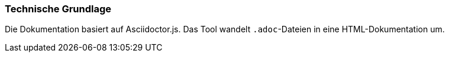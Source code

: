 === Technische Grundlage

Die Dokumentation basiert auf Asciidoctor.js.
Das Tool wandelt `.adoc`-Dateien in eine HTML-Dokumentation um.